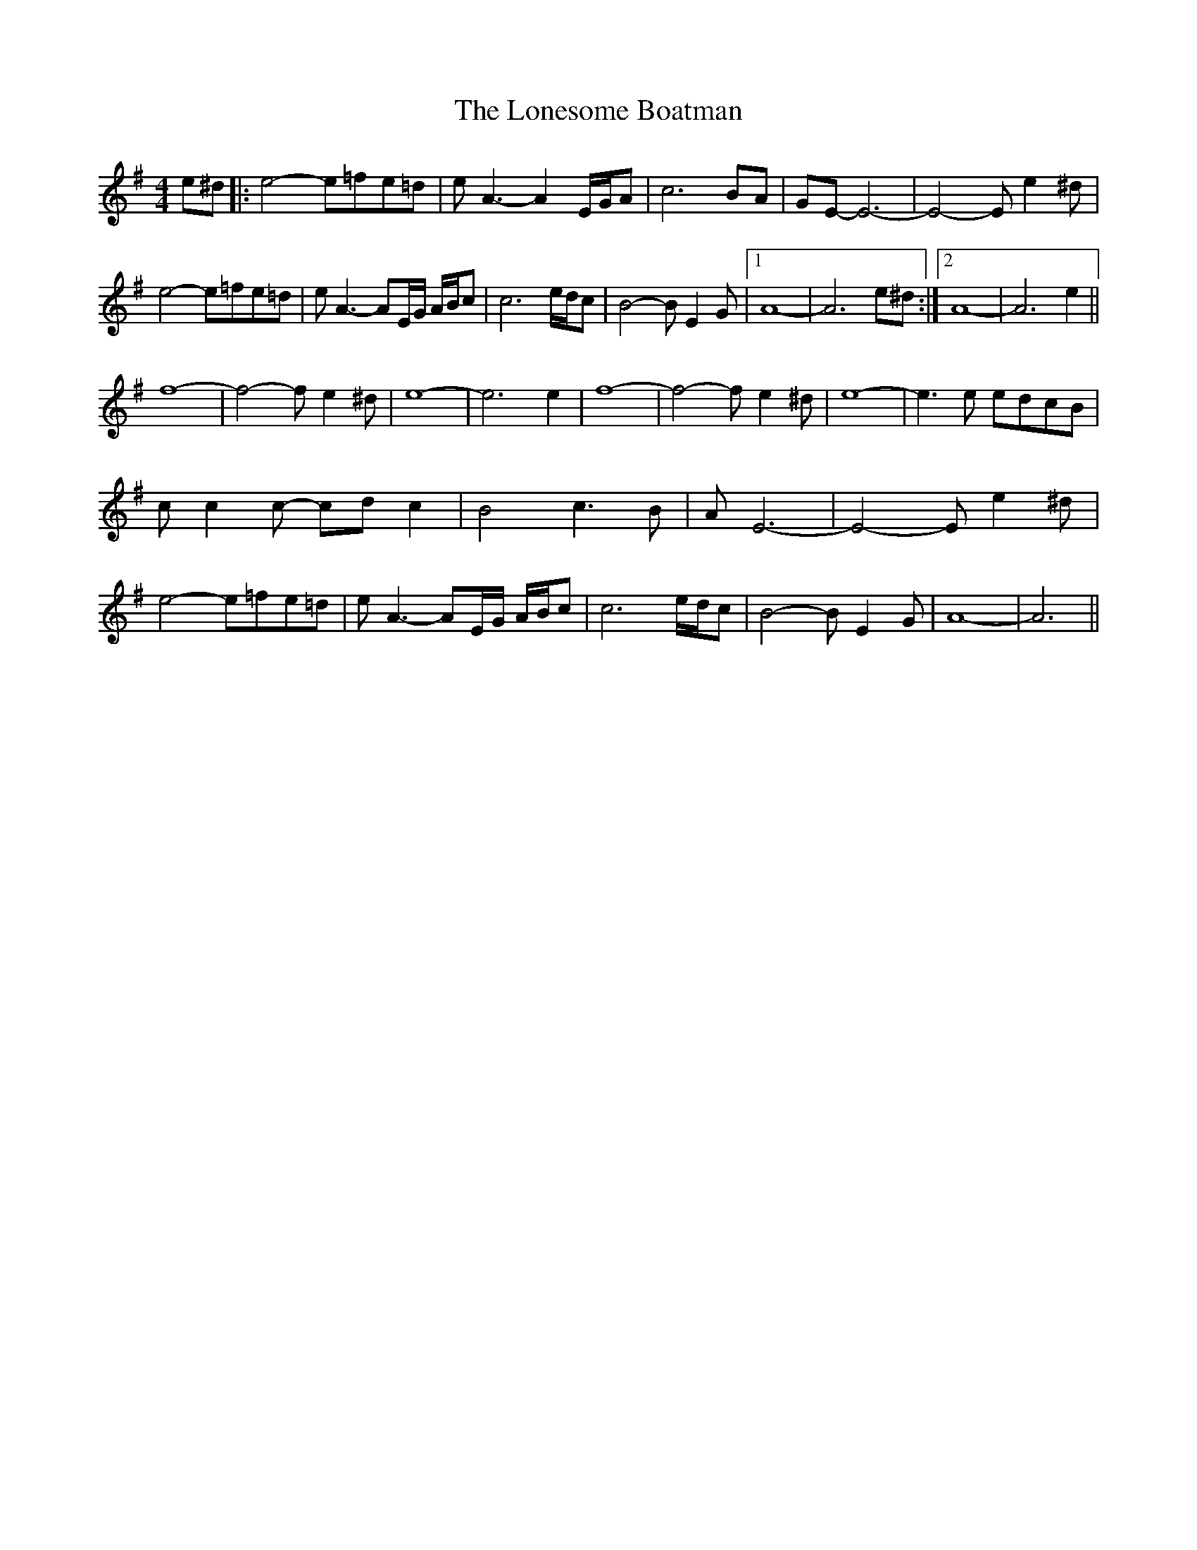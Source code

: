 X: 24060
T: Lonesome Boatman, The
R: reel
M: 4/4
K: Eminor
e^d|:e4- e=fe=d|e A3- A2 E/G/A|c6 BA|GE- E6-|E4- Ee2^d|
e4- e=fe=d|e A3- AE/G/ A/B/c|c6 e/d/c|B4- BE2G|1 A8-|A6 e^d:|2 A8-|A6 e2||
f8-|f4- fe2^d|e8-|e6 e2|f8-|f4- fe2^d|e8-|e3e edcB|
cc2c- cdc2|B4 c3B|AE6-|E4-Ee2^d|
e4- e=fe=d|e A3- AE/G/ A/B/c|c6 e/d/c|B4- BE2G|A8-|A6||

